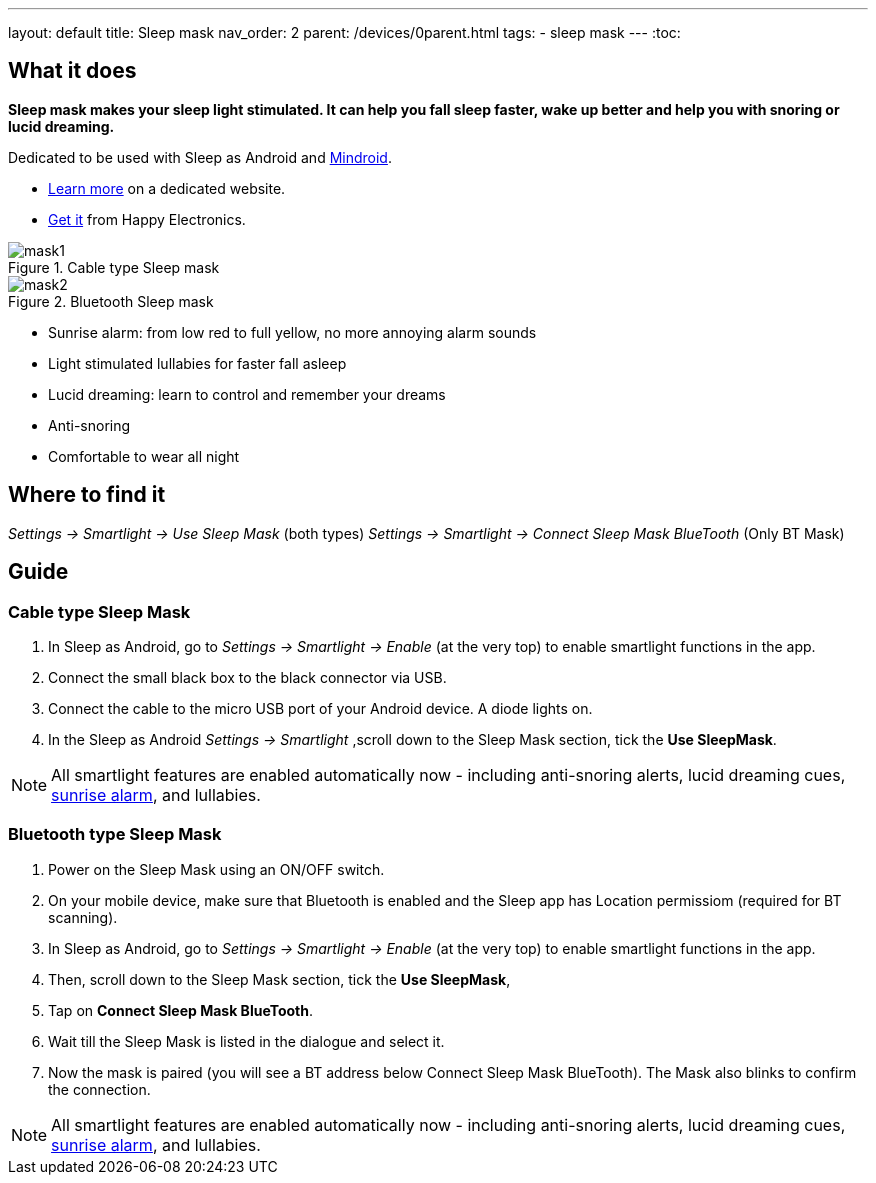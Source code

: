 ---
layout: default
title: Sleep mask
nav_order: 2
parent: /devices/0parent.html
tags:
- sleep mask
---
:toc:

## What it does
*Sleep mask makes your sleep light stimulated. It can help you fall sleep faster, wake up better and help you with snoring or lucid dreaming.*

Dedicated to be used with Sleep as Android and https://play.google.com/store/apps/details?id=com.urbandroid.mind[Mindroid].

- http://sleepmask.urbandroid.org/[Learn more] on a dedicated website.
- https://www.happy-electronics.eu/shop/en/home/32-sleep-mask-for-sleep-as-android.html[Get it] from Happy Electronics.

[[figure-mask-1]]
.Cable type Sleep mask
image::mask1.jpg[]

[[figure-mask-2]]
.Bluetooth Sleep mask
image::mask2.jpg[]

* Sunrise alarm: from low red to full yellow, no more annoying alarm sounds
* Light stimulated lullabies for faster fall asleep
* Lucid dreaming: learn to control and remember your dreams
* Anti-snoring
* Comfortable to wear all night


## Where to find it
_Settings -> Smartlight -> Use Sleep Mask_ (both types)
_Settings -> Smartlight -> Connect Sleep Mask BlueTooth_ (Only BT Mask)

## Guide

=== Cable type Sleep Mask

. In Sleep as Android, go to _Settings -> Smartlight -> Enable_ (at the very top) to enable smartlight functions in the app.
. Connect the small black box to the black connector via USB.
. Connect the cable to the micro USB port of your Android device. A diode lights on.
. In the Sleep as Android  _Settings -> Smartlight_ ,scroll down to the Sleep Mask section, tick the *Use SleepMask*.

NOTE: All smartlight features are enabled automatically now - including anti-snoring alerts, lucid dreaming cues,  <</devices/smart_light/sunrise_alarm_guide#, sunrise alarm>>, and lullabies.

=== Bluetooth type Sleep Mask

. Power on the Sleep Mask using an ON/OFF switch.
. On your mobile device, make sure that Bluetooth is enabled and the Sleep app has Location permissiom (required for BT scanning).
. In Sleep as Android, go to _Settings -> Smartlight -> Enable_ (at the very top) to enable smartlight functions in the app.
. Then, scroll down to the Sleep Mask section, tick the *Use SleepMask*,
. Tap on *Connect Sleep Mask BlueTooth*.
. Wait till the Sleep Mask is listed in the dialogue and select it.
. Now the mask is paired (you will see a BT address below Connect Sleep Mask BlueTooth). The Mask also blinks to confirm the connection.

NOTE: All smartlight features are enabled automatically now - including anti-snoring alerts, lucid dreaming cues,  <</devices/smart_light/sunrise_alarm_guide#, sunrise alarm>>, and lullabies.
